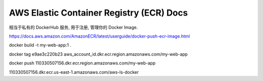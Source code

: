 .. _aws-ecr:

AWS Elastic Container Registry (ECR) Docs
==============================================================================

相当于私有的 DockerHub 服务, 用于注册, 管理你的 Docker Image.


https://docs.aws.amazon.com/AmazonECR/latest/userguide/docker-push-ecr-image.html


docker build -t my-web-app:1 .

docker tag e9ae3c220b23 aws_account_id.dkr.ecr.region.amazonaws.com/my-web-app

docker push 110330507156.dkr.ecr.region.amazonaws.com/my-web-app


110330507156.dkr.ecr.us-east-1.amazonaws.com/aws-ls-docker